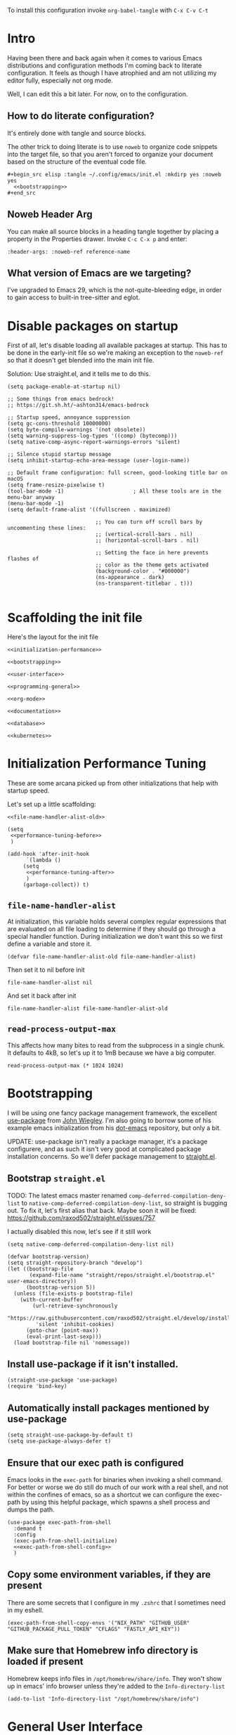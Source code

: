 To install this configuration invoke =org-babel-tangle= with =C-x C-v C-t=

* Intro
  Having been there and back again when it comes to various Emacs
  distributions and configuration methods I'm coming back to literate
  configuration. It feels as though I have atrophied and am not
  utilizing my editor fully, especially not org mode.

  Well, I can edit this a bit later. For now, on to the configuration.

  
** How to do literate configuration?
   It's entirely done with tangle and source blocks. 

   The other trick to doing literate is to use =noweb= to organize
   code snippets into the target file, so that you aren't forced to
   organize your document based on the structure of the eventual code
   file.
   #+begin_example
     ,#+begin_src elisp :tangle ~/.config/emacs/init.el :mkdirp yes :noweb yes
       <<bootstrapping>>
     ,#+end_src
   #+end_example
** Noweb Header Arg
   You can make all source blocks in a heading tangle together by
   placing a property in the Properties drawer. Invoke =C-c C-x p=
   and enter:
   #+begin_example
     :header-args: :noweb-ref reference-name
   #+end_example
** What version of Emacs are we targeting?
I've upgraded to Emacs 29, which is the not-quite-bleeding edge, in order to gain access to built-in tree-sitter and eglot.

* Disable packages on startup
  First of all, let's disable loading all available packages at
  startup. This has to be done in the early-init file so we're making
  an exception to the =noweb-ref= so that it doesn't get blended into
  the main init file.
  # PROBLEM: If I do this, then none of my packages are on the load
  # path, so it's impossible to proceed and use other packages.
  Solution: Use straight.el, and it tells me to do this.

  #+begin_src elisp :tangle ~/.config/emacs/early-init.el :mkdirp yes
    (setq package-enable-at-startup nil)

    ;; Some things from emacs bedrock!
    ;; https://git.sh.ht/~ashton314/emacs-bedrock

    ;; Startup speed, annoyance suppression
    (setq gc-cons-threshold 10000000)
    (setq byte-compile-warnings '(not obsolete))
    (setq warning-suppress-log-types '((comp) (bytecomp)))
    (setq native-comp-async-report-warnings-errors 'silent)

    ;; Silence stupid startup message
    (setq inhibit-startup-echo-area-message (user-login-name))

    ;; Default frame configuration: full screen, good-looking title bar on macOS
    (setq frame-resize-pixelwise t)
    (tool-bar-mode -1)                      ; All these tools are in the menu-bar anyway
    (menu-bar-mode -1)
    (setq default-frame-alist '((fullscreen . maximized)

                                ;; You can turn off scroll bars by uncommenting these lines:
                                ;; (vertical-scroll-bars . nil)
                                ;; (horizontal-scroll-bars . nil)

                                ;; Setting the face in here prevents flashes of
                                ;; color as the theme gets activated
                                (background-color . "#000000")
                                (ns-appearance . dark)
                                (ns-transparent-titlebar . t)))
          
  #+end_src

* Scaffolding the init file
  Here's the layout for the init file

  #+begin_src elisp :tangle ~/.config/emacs/init.el :mkdirp yes :noweb yes :no-export yes
    <<initialization-performance>>

    <<bootstrapping>>

    <<user-interface>>

    <<programming-general>>

    <<org-mode>>

    <<documentation>>

    <<database>>

    <<kubernetes>>
  #+end_src
  
* Initialization Performance Tuning
  :PROPERTIES:
  :header-args: :noweb-ref initialization-performance
  :END:
  These are some arcana picked up from other initializations that
  help with startup speed.

  Let's set up a little scaffolding:
  #+begin_src elisp :noweb yes :no-export yes
    <<file-name-handler-alist-old>>

    (setq
     <<performance-tuning-before>>
     )

    (add-hook 'after-init-hook
	      `(lambda ()
		 (setq
		  <<performance-tuning-after>>
		  )
		 (garbage-collect)) t)
  #+end_src
   
** =file-name-handler-alist=
   At initialization, this variable holds several complex regular
   expressions that are evaluated on all file loading to determine if
   they should go through a special handler function. During
   initialization we don't want this so we first define a variable
   and store it.
   #+begin_src elisp :noweb-ref file-name-handler-alist-old
     (defvar file-name-handler-alist-old file-name-handler-alist)
   #+end_src

   Then set it to nil before init
   #+begin_src elisp :noweb-ref performance-tuning-before
     file-name-handler-alist nil
   #+end_src

   And set it back after init
   #+begin_src elisp :noweb-ref performance-tuning-after
     file-name-handler-alist file-name-handler-alist-old
   #+end_src
** =read-process-output-max=
   This affects how many bites to read from the subprocess in a single
   chunk. It defaults to 4kB, so let's up it to 1mB because we have a
   big computer.
   #+begin_src elisp :noweb-ref performance-tuning-after
     read-process-output-max (* 1024 1024)
   #+end_src
   
* Bootstrapping
  :PROPERTIES:
  :header-args: :noweb-ref bootstrapping
  :END:
  I will be using one fancy package management framework, the
  excellent [[https://github.com/jwiegley/use-package][use-package]] from [[https://github.com/jwiegley][John Wiegley]]. I'm also going to borrow
  some of his example emacs initialization from his [[https://github.com/jwiegley/dot-emacs][dot-emacs]]
  repository, but only a bit.

  UPDATE: use-package isn't really a package manager, it's a package
  configurere, and as such it isn't very good at complicated package
  installation concerns. So we'll defer package management to [[https://github.com/raxod502/straight.el#integration-with-use-package-1][straight.el]].
   
** Bootstrap =straight.el=
   TODO: The latest emacs master renamed
   =comp-deferred-compilation-deny-list= to
   =native-comp-deferred-compilation-deny-list=, so straight is
   bugging out. To fix it, let's first alias that back. Maybe soon it
   will be fixed: https://github.com/raxod502/straight.el/issues/757

   I actually disabled this now, let's see if it still work

   #+begin_src elisp :noweb-ref nil
     (setq native-comp-deferred-compilation-deny-list nil)
   #+end_src

   #+begin_src elisp
     (defvar bootstrap-version)
     (setq straight-repository-branch "develop")
     (let ((bootstrap-file
            (expand-file-name "straight/repos/straight.el/bootstrap.el" user-emacs-directory))
           (bootstrap-version 5))
       (unless (file-exists-p bootstrap-file)
         (with-current-buffer
             (url-retrieve-synchronously
              "https://raw.githubusercontent.com/raxod502/straight.el/develop/install.el"
              'silent 'inhibit-cookies)
           (goto-char (point-max))
           (eval-print-last-sexp)))
       (load bootstrap-file nil 'nomessage))
   #+end_src

** Install use-package if it isn't installed.
   #+begin_src elisp
     (straight-use-package 'use-package)
     (require 'bind-key)
   #+end_src

** Automatically install packages mentioned by use-package
   #+begin_src elisp
		 (setq straight-use-package-by-default t)
		 (setq use-package-always-defer t)
   #+end_src

** Ensure that our exec path is configured
   Emacs looks in the =exec-path= for binaries when invoking a shell
   command. For better or worse we do still do much of our work with a
   real shell, and not within the confines of emacs, so as a shortcut
   we can configure the exec-path by using this helpful package, which
   spawns a shell process and dumps the path.
   #+begin_src elisp :noweb yes :no-export yes
     (use-package exec-path-from-shell
       :demand t
       :config
       (exec-path-from-shell-initialize)
       <<exec-path-from-shell-config>>
       )
   #+end_src
   
** Copy some environment variables, if they are present
   There are some secrets that I configure in my =.zshrc= that I
   sometimes need in my eshell.
   #+begin_src elisp :noweb-ref exec-path-from-shell-config
     (exec-path-from-shell-copy-envs '("NIX_PATH" "GITHUB_USER" "GITHUB_PACKAGE_PULL_TOKEN" "CFLAGS" "FASTLY_API_KEY"))
   #+end_src

** Make sure that Homebrew info directory is loaded if present
Homebrew keeps info files in =/opt/homebrew/share/info=. They won't show
up in emacs' info browser unless they're added to the =Info-directory-list=
#+begin_src elisp
  (add-to-list 'Info-directory-list "/opt/homebrew/share/info")
#+end_src
* General User Interface
  :PROPERTIES:
  :header-args: :noweb-ref user-interface
  :END:
  Emacs' user interface is a bit dated looking and distracting, so I
  apply some small modifications to clean things up.
  
** Disable =scroll-bar-mode=
   This specifies whether to have any scroll bars.
   #+begin_src elisp
     (scroll-bar-mode 0)
   #+end_src
** Set =visible-bell=
   Instead of issuing a system beep, use visible bell, which flashes
   the frame when a bell occurs. Test by smashing =C-g=
   #+begin_src elisp
     (setq visible-bell 1)
   #+end_src

** Font: Fira Code
   Pretty much my favorite font for programming right now. Has the
   most ligatures and is quite well supported across platforms.
   #+begin_src elisp
     (use-package faces
       :straight nil
       :config
       ;; Set my preferred font.
       (set-face-font 'default "Fira Code-14"))
   #+end_src

   To enable ligatures on the latest emacs, we have to use the
   ligature.el package
   #+begin_src elisp
     (use-package ligature
       :straight '(ligature :type git :host github :repo "mickeynp/ligature.el")
       :demand t
       :config
       (ligature-set-ligatures 'prog-mode '("www" "**" "***" "**/" "*>" "*/" "\\\\" "\\\\\\" "{-" "::"
                                            ":::" ":=" "!!" "!=" "!==" "-}" "----" "-->" "->" "->>"
                                            "-<" "-<<" "-~" "#{" "#[" "##" "###" "####" "#(" "#?" "#_"
                                            "#_(" ".-" ".=" ".." "..<" "..." "?=" "??" ";;" "/*" "/**"
                                            "/=" "/==" "/>" "//" "///" "&&" "||" "||=" "|=" "|>" "^=" "$>"
                                            "++" "+++" "+>" "=:=" "==" "===" "==>" "=>" "=>>" "<="
                                            "=<<" "=/=" ">-" ">=" ">=>" ">>" ">>-" ">>=" ">>>" "<*"
                                            "<*>" "<|" "<|>" "<$" "<$>" "<!--" "<-" "<--" "<->" "<+"
                                            "<+>" "<=" "<==" "<=>" "<=<" "<>" "<<" "<<-" "<<=" "<<<"
                                            "<~" "<~~" "</" "</>" "~@" "~-" "~>" "~~" "~~>" "%%"))
     
       (global-ligature-mode 't))
   #+end_src

** Disable the Customize interface updating my emacs file
   I like to know how and why various things are being set in my emacs
   files and therefore avoid the =customize-*= stuff that
   automatically updates my emacs init file.
   #+begin_src elisp
     (setq-default custom-file null-device)
   #+end_src

** Pulse
   In order to find the cursor whenever moving between regions, use
   the built-in pulse mode. 
   #+begin_src elisp
     (use-package pulse
       :straight nil
       :demand t
       :config
       (defun pulse-line (&rest _)
         "Pulse the current line."
         (pulse-momentary-highlight-one-line (point)))
       (dolist (command '(scroll-up-command scroll-down-command recenter-top-bottom other-window))
         (advice-add command :after #'pulse-line)))
   #+end_src

** =diminish=
   Allows us to hide minor modes cluttering up our mode line.
   #+begin_src elisp
     (use-package diminish :demand t)
   #+end_src
   
** which-key help me remember which key to press
   #+begin_src elisp
     (use-package which-key
       :diminish
       :demand t
       :commands which-key-mode
       :config
       (which-key-mode))
   #+end_src
  
** Enable recursive minibuffers
Some fancy things like to show a minibuffer while you're in a minibuffer. Usually this is fine.
#+begin_src elisp
  (use-package emacs
    :straight nil
    :init
    ;; Enable recursive minibuffers
    (setq enable-recursive-minibuffers t))
#+end_src
** Completion Framework
*** Vertico autocompletion
Apparently Selectrum has [[https://github.com/minad/vertico/wiki/Migrating-from-Selectrum-to-Vertico][been replaced by vertico]], so I can finally fix ripgrep searches.
#+begin_src elisp
  (use-package vertico
    :init
    (vertico-mode)

    ;; Different scroll margin
    ;; (setq vertico-scroll-margin 0)

    ;; Show more candidates
    ;; (setq vertico-count 20)

    ;; Grow and shrink the Vertico minibuffer
    ;; (setq vertico-resize t)

    ;; Optionally enable cycling for `vertico-next' and `vertico-previous'.
    ;; (setq vertico-cycle t)
    )
#+end_src

Save history across Emacs restarts, which Vertico uses to sort entries.
#+begin_src elisp
  ;; Persist history over Emacs restarts. Vertico sorts by history position.
  (use-package savehist
    :straight nil
    :init
    (savehist-mode))
#+end_src

An alternative filtering system [[https://github.com/oantolin/orderless#selectrum][orderless]].
#+begin_src elisp
  (use-package orderless
    :demand t
    :custom
    (completion-styles '(orderless basic))
    (completion-category-overrides '((file (styles basic partial-completion)))))
#+end_src

Make sorting more prescient
#+begin_src elisp
  (use-package selectrum-prescient
    :demand t
    :after selectrum
    :custom
    (prescient-save-file "~/.config/emacs/prescient")
    :config
    (selectrum-prescient-mode +1)
    (prescient-persist-mode +1))
#+end_src
*** Consult
Well this is a whole thingy. [[https://github.com/minad/consult][Consult]]
#+begin_src elisp
  ;; Example configuration for Consult
  (use-package consult
    ;; Replace bindings. Lazily loaded due by `use-package'.
    :bind (;; C-c bindings (mode-specific-map)
           ("C-c M-x" . consult-mode-command)
           ("C-c h" . consult-history)
           ("C-c k" . consult-kmacro)
           ("C-c m" . consult-man)
           ("C-c i" . consult-info)
           ([remap Info-search] . consult-info)
           ;; C-x bindings (ctl-x-map)
           ("C-x M-:" . consult-complex-command)     ;; orig. repeat-complex-command
           ("C-x b" . consult-buffer)                ;; orig. switch-to-buffer
           ("C-x 4 b" . consult-buffer-other-window) ;; orig. switch-to-buffer-other-window
           ("C-x 5 b" . consult-buffer-other-frame)  ;; orig. switch-to-buffer-other-frame
           ("C-x r b" . consult-bookmark)            ;; orig. bookmark-jump
           ("C-x p b" . consult-project-buffer)      ;; orig. project-switch-to-buffer
           ;; Custom M-# bindings for fast register access
           ("M-#" . consult-register-load)
           ("M-'" . consult-register-store)          ;; orig. abbrev-prefix-mark (unrelated)
           ("C-M-#" . consult-register)
           ;; Other custom bindings
           ("M-y" . consult-yank-pop)                ;; orig. yank-pop
           ;; M-g bindings (goto-map)
           ("M-g e" . consult-compile-error)
           ("M-g f" . consult-flymake)               ;; Alternative: consult-flycheck
           ("M-g g" . consult-goto-line)             ;; orig. goto-line
           ("M-g M-g" . consult-goto-line)           ;; orig. goto-line
           ("M-g o" . consult-outline)               ;; Alternative: consult-org-heading
           ("M-g m" . consult-mark)
           ("M-g k" . consult-global-mark)
           ("M-g i" . consult-imenu)
           ("M-g I" . consult-imenu-multi)
           ;; M-s bindings (search-map)
           ("M-s d" . consult-find)
           ("M-s D" . consult-locate)
           ("M-s g" . consult-grep)
           ("M-s G" . consult-git-grep)
           ("M-s r" . consult-ripgrep)
           ("M-s l" . consult-line)
           ("M-s L" . consult-line-multi)
           ("M-s k" . consult-keep-lines)
           ("M-s u" . consult-focus-lines)
           ;; Isearch integration
           ("M-s e" . consult-isearch-history)
           :map isearch-mode-map
           ("M-e" . consult-isearch-history)         ;; orig. isearch-edit-string
           ("M-s e" . consult-isearch-history)       ;; orig. isearch-edit-string
           ("M-s l" . consult-line)                  ;; needed by consult-line to detect isearch
           ("M-s L" . consult-line-multi)            ;; needed by consult-line to detect isearch
           ;; Minibuffer history
           :map minibuffer-local-map
           ("M-s" . consult-history)                 ;; orig. next-matching-history-element
           ("M-r" . consult-history))                ;; orig. previous-matching-history-element

    ;; Enable automatic preview at point in the *Completions* buffer. This is
    ;; relevant when you use the default completion UI.
    :hook (completion-list-mode . consult-preview-at-point-mode)

    ;; The :init configuration is always executed (Not lazy)
    :init

    ;; Optionally configure the register formatting. This improves the register
    ;; preview for `consult-register', `consult-register-load',
    ;; `consult-register-store' and the Emacs built-ins.
    (setq register-preview-delay 0.5
          register-preview-function #'consult-register-format)

    ;; Optionally tweak the register preview window.
    ;; This adds thin lines, sorting and hides the mode line of the window.
    (advice-add #'register-preview :override #'consult-register-window)

    ;; Use Consult to select xref locations with preview
    (setq xref-show-xrefs-function #'consult-xref
          xref-show-definitions-function #'consult-xref)

    ;; Configure other variables and modes in the :config section,
    ;; after lazily loading the package.
    :config

    ;; Optionally configure preview. The default value
    ;; is 'any, such that any key triggers the preview.
    ;; (setq consult-preview-key 'any)
    ;; (setq consult-preview-key "M-.")
    ;; (setq consult-preview-key '("S-<down>" "S-<up>"))
    ;; For some commands and buffer sources it is useful to configure the
    ;; :preview-key on a per-command basis using the `consult-customize' macro.
    (consult-customize
     consult-theme :preview-key '(:debounce 0.2 any)
     consult-ripgrep consult-git-grep consult-grep
     consult-bookmark consult-recent-file consult-xref
     consult--source-bookmark consult--source-file-register
     consult--source-recent-file consult--source-project-recent-file
     ;; :preview-key "M-."
     :preview-key '(:debounce 0.4 any))

    ;; Optionally configure the narrowing key.
    ;; Both < and C-+ work reasonably well.
    (setq consult-narrow-key "<") ;; "C-+"

    ;; Optionally make narrowing help available in the minibuffer.
    ;; You may want to use `embark-prefix-help-command' or which-key instead.
    ;; (define-key consult-narrow-map (vconcat consult-narrow-key "?") #'consult-narrow-help)

    ;; By default `consult-project-function' uses `project-root' from project.el.
    ;; Optionally configure a different project root function.
    ;;;; 1. project.el (the default)
    (setq consult-project-function #'consult--default-project-function)
    ;;;; 2. vc.el (vc-root-dir)
    ;; (setq consult-project-function (lambda (_) (vc-root-dir)))
    ;;;; 3. locate-dominating-file
    ;; (setq consult-project-function (lambda (_) (locate-dominating-file "." ".git")))
    ;;;; 4. projectile.el (projectile-project-root)
    ;; (autoload 'projectile-project-root "projectile")
    ;; (setq consult-project-function (lambda (_) (projectile-project-root)))
    ;;;; 5. No project support
    ;; (setq consult-project-function nil)
  )
#+end_src

#+RESULTS:
: consult-history

*** [[https://github.com/minad/marginalia][Marginalia]]
#+begin_src elisp
  ;; Enable richer annotations using the Marginalia package
  (use-package marginalia
    ;; Either bind `marginalia-cycle` globally or only in the minibuffer
    :bind (("M-A" . marginalia-cycle)
           :map minibuffer-local-map
           ("M-A" . marginalia-cycle))

    ;; The :init configuration is always executed (Not lazy!)
    :init

    ;; Must be in the :init section of use-package such that the mode gets
    ;; enabled right away. Note that this forces loading the package.
    (marginalia-mode))
#+end_src
*** [[https://github.com/oantolin/embark/][Embark]]
#+begin_quote
Embark makes it easy to choose a command to run based on what is near
point, both during a minibuffer completion session (in a way familiar
to Helm or Counsel users) and in normal buffers.
#+end_quote

#+begin_src elisp
  (use-package embark
    :ensure t

    :bind
    (("C-<return>" . embark-act)         ;; pick some comfortable binding
     ("C-;" . embark-dwim)        ;; good alternative: M-.
     ("C-h B" . embark-bindings)) ;; alternative for `describe-bindings'

    :init

    ;; Optionally replace the key help with a completing-read interface
    (setq prefix-help-command #'embark-prefix-help-command)

    ;; Show the Embark target at point via Eldoc.  You may adjust the Eldoc
    ;; strategy, if you want to see the documentation from multiple providers.
    (add-hook 'eldoc-documentation-functions #'embark-eldoc-first-target)
    ;; (setq eldoc-documentation-strategy #'eldoc-documentation-compose-eagerly)
    :config

    ;; Hide the mode line of the Embark live/completions buffers
    (add-to-list 'display-buffer-alist
                 '("\\`\\*Embark Collect \\(Live\\|Completions\\)\\*"
                   nil
                   (window-parameters (mode-line-format . none)))))

  ;; Consult users will also want the embark-consult package.
  (use-package embark-consult
    :ensure t
    :hook
    (embark-collect-mode . consult-preview-at-point-mode))
#+end_src

#+RESULTS:
| consult-preview-at-point-mode | embark-consult--upgrade-markers |

** Disable Auto-save and tempfiles
   #+begin_src elisp
     (use-package files
       :straight nil
       :custom (backup-directory-alist `((".*" . ,temporary-file-directory)))
       (auto-save-file-name-transforms `((".*" ,temporary-file-directory t)))
       (make-backup-files nil))
   #+end_src

** Silencing noisy warnings
#+begin_src elisp
  (use-package warnings
    :straight nil
    :custom (warning-minimum-level :error))
#+end_src

** Theme
Switching to the built-in modus themes
#+begin_src elisp
  (use-package solarized-theme
    :demand t
    :custom
    (custom-safe-themes t)
    :config
    (load-theme 'solarized-selenized-dark t))
#+end_src

** Mode Line
Smart mode line
#+begin_src elisp
  (use-package smart-mode-line
    :demand t
    :config (sml/setup))
#+end_src

** Display Battery and Time
#+begin_src elisp
  (use-package battery
    :straight nil
    :demand t
    :config (display-battery-mode 1))

  (use-package time
    :straight nil
    :demand t
    :config (display-time-mode 1))
#+end_src
** Eshell
In order to use sudo/tramp in eshell nicely, you must update the eshell modules list which doesn't include them by default.
#+begin_src elisp
  (use-package esh-module
    :straight nil
    :demand t
    :custom
    (password-cache t)
    (password-cache-expiry 300)
    :config
    (add-to-list 'eshell-modules-list 'eshell-tramp))
#+end_src
** [[https://github.com/abo-abo/avy][Avy (jump to characters)]]
Helps you navigate around a big screen of letters!
#+begin_src elisp
  (use-package avy
    :demand t
    :bind ("C-." . avy-goto-char-timer)
    :custom
    (avy-timeout-seconds 0.3))
#+end_src

** Expand Region
This is a handy script that lets you expand the selection region at the point by pressing =C-==
#+begin_src elisp
  (use-package expand-region
    :bind ("C-=" . er/expand-region))
    
#+end_src
** Unfill paragraph
- ref :: https://www.emacswiki.org/emacs/UnfillParagraph

  #+begin_src elisp
    ;;; Stefan Monnier <foo at acm.org>. It is the opposite of fill-paragraph    
    (defun unfill-paragraph (&optional region)
      "Takes a multi-line paragraph and makes it into a single line of text."
      (interactive (progn (barf-if-buffer-read-only) '(t)))
      (let ((fill-column (point-max))
            ;; This would override `fill-column' if it's an integer.
            (emacs-lisp-docstring-fill-column t))
        (fill-paragraph nil region)))
    (global-set-key "\M-Q" 'unfill-paragraph)
  #+end_src
** Text Scaling
You know sometimes you want to adjust the default text scaling, for reasons. Let's use =C-+= and =C-_= as commands.
#+begin_src elisp
  (use-package default-text-scale :demand t :diminish t :config (default-text-scale-mode 1))
#+end_src
** Dired
Using dired for file management is super great, but it's usually got too much detail. So let's hide details by default.
#+begin_src elisp
  (use-package dired
    :straight nil
    :preface
    (defun my/dired-details-setup () "Show less information in dired buffers"
           (dired-hide-details-mode 1))
    :custom
    (dired-hide-details-hide-symlink-targets nil)
    :hook
    (dired-mode . my/dired-details-setup)
    )
#+end_src
** Typing
I got a new keyboard and it's pretty hard to type on. I need practice.
#+begin_src elisp
  (use-package speed-type)
#+end_src

To use this, use =M-x speed-type-buffer= or something similar to initiate a typing test in the current buffer.
** Cleaning up open file watches
Emacs on Macos hits the ulimit of 1024 a lot. Here we define a function from the future that allows us to remove watches from the =file-notify-descriptors= list.
#+begin_src elisp
  (defun file-notify-rm-all-watches ()
    "Remove all existing file notification watches from Emacs."
    (interactive)
    (maphash
     (lambda (key _value)
       (file-notify-rm-watch key))
     file-notify-descriptors))
#+end_src
** Disable Lockfiles
I don't really do a multi-user thing and these lockfiles screw up =terraform-ls=.
#+begin_src elisp
  (setq create-lockfiles nil)
#+end_src
** Org-Present
Use org-present to give presentations straight from org mode
#+begin_src elisp
  (defun my/org-present-start ()

    ;; Tweak font sizes
    (setq-local face-remapping-alist '((default (:height 1.5) variable-pitch)
                                       (header-line (:height 4.0) variable-pitch)
                                       (org-document-title (:height 1.75) org-document-title)
                                       (org-code (:height 1.55) org-code)
                                       (org-verbatim (:height 1.55) org-verbatim)
                                       (org-block (:height 1.25) org-block)
                                       (org-block-begin-line (:height 0.7) org-block)))

    ;;Create empty header space
    (setq header-line-format " ")

    ;; Center the presentation and wrap lines
    (visual-fill-column-mode 1)
    (visual-line-mode 1)

    (load-theme 'solarized-selenized-dark)

    (set-face-attribute 'org-block nil :foreground nil :inherit 'fixed-pitch)
    (set-face-attribute 'org-table nil :inherit 'fixed-pitch)
    (set-face-attribute 'org-formula nil :inherit 'fixed-pitch)
    (set-face-attribute 'org-code nil :inherit '(shadow fixed-pitch))
    (set-face-attribute 'org-verbatim nil :inherit '(shadow fixed-pitch))
    (set-face-attribute 'org-special-keyword nil :inherit '(font-lock-comment-face fixed-pitch))
    (set-face-attribute 'org-meta-line nil :inherit '(font-lock-comment-face fixed-pitch))
    (set-face-attribute 'org-checkbox nil :inherit 'fixed-pitch)

    )

  (defun my/org-present-end ()
    ;; reset fonts
    (setq-local face-remapping-alist '(((default variable-pitch default))))

    (setq header-line-format nil)

    (visual-fill-column-mode 0)
    (visual-line-mode 0)
    (load-theme 'solarized-selenized-light)
    )

  (defun my/org-present-prepare-slide (buffer-name heading)
    ;; Show only top-level headlines
    (org-overview)
    ;; Unfold the current entry
    (org-show-entry)
    ;; Show only direct subheadings of the slide but don't expand them
    (org-show-children))

  (use-package visual-fill-column
    :custom
    (visual-fill-column-width 110)
    (visual-fill-column-center-text t))
  (use-package org-present
    :after visual-fill-column
    :hook ((org-present-mode . my/org-present-start)
           (org-present-mode-quit . my/org-present-end))
    :init
    (add-hook 'org-present-after-navigate-functions 'my/org-present-prepare-slide))
#+end_src
** [[https://emacs-tree-sitter.github.io/installation/][Tree Sitter Syntax Highlighting]]
It's a faster, better way of highlighting instead of font-lock whatever nonsense regexps.

Tree sitter is built into emacs 29.

In order to activate you must hook =tree-sitter-hl-mode= on any major modes for which you want it active
#+begin_src elisp
  (use-package tree-sitter)
  (use-package tree-sitter-langs :after tree-sitter)
#+end_src

In order to actually install language libraries when they are not shipped with major modes (often not) you can install [[https://github.com/emacs-tree-sitter/tree-sitter-langs][tree-sitter-langs]] which offers a function =tree-sitter-langs-install-grammars= for downloading the latest grammars. It does not, however install them properly, so we need to do a little extra work... Maybe someday in elisp.
#+begin_src elisp
  (use-package tree-sitter-langs :commands tree-sitter-langs-install-grammars)
#+end_src

#+begin_src elisp
  (use-package treesit-auto
    :custom
    (treesit-auto-install t)
    :config
    (treesit-auto-add-to-auto-mode-alist 'all)
    (global-treesit-auto-mode))
#+end_src

With this installed, you must then follow the advice from [[https://www.masteringemacs.org/article/how-to-get-started-tree-sitter][MasteringEmacs: How to get started with tree sitter]]

#+begin_quote
The names of the files are <LANGUAGE>.so (or with your platform’s equivalent extension) which is not in keeping with the expected naming style in Emacs. You must first rename them so they’re named libtree-sitter-<LANGUAGE>.so. This is as good a time as any to learn how to bulk rename them with Emacs’s M-x dired and the editable dired buffers feature. 
#+end_quote

Editable dired is achieved by =C-x C-q=. The files must be moved to the emacs config directory, which is =~/.config/emacs/tree-sitter=

Finally, there's a bit to actually supporting tree-sitter... that is, if a major mode doesn't already upgrade itself to the =major-ts-mode= then it won't just... work. You would have to update the =auto-mode-alist= entry for that mode, which comes from... somewhere? Actually it's a lot easier to just customize =major-mode-remap-alist=.

First find all the modes with =C-h a= and =-ts-mode$= for the apropos search. That gives you a list of supported tree sitter modes given your current set of packages. Probably.

Then update the following snippet to add mappings from the non-ts mode to the ts-mode which will occur transparently.

#+begin_src elisp :noweb-ref nil
  (use-package files
    :straight nil
    :init
    (setq major-mode-remap-alist
          '(
            (bash-mode . bash-ts-mode)
            (c++-mode . c++-ts-mode)
            (c-or-c++-mode . c-or-c++-ts-mode)
            (cmake-mode . cmake-ts-mode)
            (csharp-mode . csharp-ts-mode)
            (css-mode . css-ts-mode)
            (dockerfile-mode . dockerfile-ts-mode)
            (go-mod-mode . go-mod-ts-mode)
            (go-mode . go-ts-mode)
            (java-mode . java-ts-mode)
            (js-mode . js-ts-mode)
            (js2-mode . js-ts-mode)
            (json-mode . json-ts-mode)
            (python-mode . python-ts-mode)
            (ruby-mode . ruby-ts-mode)
            (rust-mode . rust-ts-mode)
            (toml-mode . toml-ts-mode)
            (tsx-mode . tsx-ts-mode)
            (typescript-mode . typescript-ts-mode)
            (yaml-mode . yaml-ts-mode))))
#+end_src
** [[https://github.com/zerolfx/copilot.el#installation][Github Copilot]]
Yes, the evil AI is even in my emacs configuration.
DISABLED

#+begin_src elisp
  (use-package copilot
    :straight (:host github :repo "copilot-emacs/copilot.el" :files ("dist" "*.el"))
    :hook (prog-mode . copilot-mode)
    :bind (:map copilot-completion-map
                (("<tab>" . 'copilot-accept-completion)
                 ("TAB" . 'copilot-accept-completion))))

#+end_src
** [[https://github.com/s-kostyaev/ellama][Ellama]]
Oh a non-evil ?? AI to put in emacs! Huzzah!

#+begin_src elisp
  (use-package ellama
    :init
    (setopt ellama-language "English")
    (require 'llm-ollama)
    (setopt ellama-provider
  		  (make-llm-ollama
  		   :chat-model "zephyr" :embedding-model "zephyr")))
#+end_src
** Safe local variables
Sometimes I use =.dir-locals.el= to set local variable values for a given project. This is a list of things which are safe to set so Emacs doesn't constantly get mad.
#+begin_src elisp
  (use-package files
    :straight nil
    :custom
    (safe-local-variable-values
      '((eval setq jsonnet-library-search-directories
         (list
          (concat
           (car
            (dir-locals-find-file "./"))
           "lib"))))))
#+end_src
** [[https://github.com/mhayashi1120/Emacs-wgrep][wgrep]]
Allows you to edit a grep buffer and apply the changes directly. I like to combine it with embark to edit a bunch of occurrances of a thing.
#+begin_src elisp
  (use-package wgrep :ensure t)
#+end_src
* Programming
  :PROPERTIES:
  :header-args: :noweb-ref programming-general
  :END:
All programming mode enhancements.
** Minor Tweaks
Show Paren mode is always useful and built-in.
#+begin_src elisp
  (use-package paren
    :straight nil
    :hook ((prog-mode terraform-mode) . show-paren-mode))
#+end_src

And trim whitespace
#+begin_src elisp
  (use-package ws-butler
    :hook
    ((prog-mode
     markdown-mode
     yaml-mode
     yaml-ts-mode
     terraform-mode
     ) . ws-butler-mode))
#+end_src

** Projectile
   An eminently useful way to navigate git-based project directories.
   #+begin_src elisp :noweb-ref nil
     (use-package projectile
       :diminish
       :init (projectile-mode +1)
       :bind-keymap ("C-c p" . projectile-command-map)
       :custom
       (projectile-enable-caching t))
   #+end_src

   And let's get the counsel integration support in.
   #+begin_src elisp :noweb-ref nil
     (use-package counsel-projectile
       :diminish
       :after projectile
       :init (counsel-projectile-mode 1))
   #+end_src

*** Or project.el?
Project is built into emacs! Why are we using projectile?
#+begin_src elisp
  (use-package project
    :demand t)
#+end_src

** Magit the magic git porcelain
   Really there are few things more awesome than the power of Magit in
   experienced hands. It's like vim for git repositories.
   #+begin_src elisp
     (use-package magit
       :bind (("C-x g" . magit-status)))
   #+end_src

*** Magit Forge
In my quest to increase my productivity, what if I could do all the github PR work directly in magit? Let's find out.
#+begin_src elisp
  (use-package forge
    :after magit)
#+end_src

We also need sqlite until *emacs 29*
#+begin_src elisp
  (use-package sqlite3)
#+end_src

** Company the autocompleter
Company-mode is an autocompletion framework used happily by many other modes. http://company-mode.github.io/ We can pretty much turn it on for all programming modes, so that's what we will do.
#+begin_src elisp
  (use-package company
    :demand t
    :diminish
    :config
    (global-company-mode +1))

  (use-package company-box
    :diminish
    :hook (company-mode . company-box-mode))
#+end_src

** Flycheck the better checker
Flymake is built into emacs, but flycheck is better
#+begin_src elisp
  (use-package flycheck)
#+end_src

** Yasnippet
A template expansion mode for emacs [[http://joaotavora.github.io/yasnippet/]]

I kept running into gross issues working with go-mode, since it seems
to want to use yasnippet when company completes things...
#+begin_src elisp
  (use-package yasnippet
    :hook ((prog-mode terraform-mode) . yas-minor-mode)
    )
#+end_src

** [[https://github.com/joaotavora/eglot][Eglot IDE features]]
Upgraded to emacs 29, eglot built-in now
#+begin_src elisp
  (use-package eglot
    :ensure t
    :commands (eglot eglot-ensure)
    :hook
    ((dockerfile-mode
      go-mode
      go-ts-mode
      js-mode
      nix-mode
      ruby-mode
      terraform-mode
      typescript-ts-mode
      tsx-ts-mode
      yaml-mode
      jsonnet-mode) . eglot-ensure)
    ((terraform-mode
      typescript-ts-mode) . eglot-format-buffer-on-save)
      
    :config
    (add-to-list 'eglot-server-programs
                 '(terraform-mode . ("terraform-ls" "serve")))
    (add-to-list 'eglot-server-programs
                 '(jsonnet-mode . ("jsonnet-language-server" "-t")))
    (add-hook 'eglot-managed-mode-hook (lambda () (remove-hook 'flymake-diagnostic-functions 'eglot-flymake-backend)))
    :init
    (defun eglot-format-buffer-on-save ()
      (add-hook 'before-save-hook #'eglot-format-buffer -10 t))
    (setq eglot-autoshutdown t))

#+end_src
** YAML
#+begin_src elisp
  (use-package yaml-mode)
#+end_src

** Dockerfiles
#+begin_src elisp
  (use-package dockerfile-mode)
#+end_src
** Ruby
   All my favorite ruby programming configuration.
   And by the way, ruby-mode annoyingly inserts this magic comment. STOP
    #+begin_src elisp
      (use-package ruby-mode
        :straight nil
        :custom
        (ruby-insert-encoding-magic-comment nil))
    #+end_src
*** Ruby Test Mode
This is even better than rspec mode for testing ruby, because it works for rspec and minitest.
#+begin_src elisp
  (use-package ruby-test-mode
    :hook (ruby-mode))
#+end_src
** HAML
#+begin_src elisp
  (use-package haml-mode)
#+end_src
** Javascript
#+begin_src elisp
  (use-package js
    :straight nil
    :custom
    (js-indent-level 2)
    (indent-tabs-mode nil))
#+end_src
Prettier formatting for javascript
#+begin_src elisp :noweb-ref nil
  (use-package prettier
    :hook ((typescript-mode
            typescript-ts-mode
            js-mode
            js2-mode
            tsx-ts-mode) . prettier-mode)
  )
#+end_src

** Typescript
#+begin_src elisp
  (use-package typescript-mode
    :mode "\\.ts?\\'"
    :custom
    (typescript-indent-level 2))
#+end_src

And for tsx files, =tsx-ts-mode=
#+begin_src elisp
  (use-package tsx-ts-mode
    :straight (:type git :host github :repo "orzechowskid/tsx-mode.el")
    :mode "\\.((j|t)sx?|html)\\'"
    :custom
    (typescript-indent-level 2)
    )
#+end_src
** Golang
#+begin_src elisp
  (use-package go-mode
    :config (add-hook 'before-save-hook #'gofmt-before-save)
    :custom
    (tab-width 2)
    (compile-command "go build -v && go test -v && go vet"))

  (use-package gotest
    :after go-mode
    :bind (:map go-mode-map
                (("C-c C-t n" . go-test-current-test)
                 ("C-c C-t f" . go-test-current-file)
                 ("C-c C-t a" . go-test-current-project))
                )
    )

  (use-package gorepl-mode
    :hook go-mode)
#+end_src

And to be even cooler, add it to =org-babel= with =ob-go=
#+begin_src elisp
  (use-package ob-go)
#+end_src

#+begin_src elisp :noweb-ref org-babel-load-languages
  (go . t)
#+end_src
** Terraform HCL
Often I have to work in Terraform files
#+begin_src elisp
  (use-package terraform-mode)
#+end_src

*** Installing the terraform-ls server
Prerequisite brew or linuxbrew
#+begin_src sh :session *shell install-terraform-ls* :noweb-ref nil
  brew install hashicorp/tap/terraform-ls
#+end_src

** Rest Client
This is a portable, useful way to use emacs as a REST http client.
#+begin_src elisp
  (use-package restclient)
  (use-package ob-restclient :after org)
  (use-package cl-lib)
  (use-package jq-mode
    :demand t)
#+end_src

#+begin_src elisp :noweb-ref org-babel-load-languages
  (restclient . t)
#+end_src
** NixOS
The [[https://nixos.org/manual/nix/stable/][nix package manager]] and NixOS is a method for installing and
managing environments of software programs, building, and configuring
them. It can be seen as an alternative to homebrew or other package
management solutions. It uses a declarative language for describing
environments or system configurations.

#+begin_src elisp
  (use-package nix-mode)
#+end_src
** Varnish Configuration Language
VCL is a DSL for Varnish. Used mainly with Reverb to update their fastly configs.
#+begin_src elisp
  ;; (use-package vcl-mode)
#+end_src
** Groovy
Man, sometimes you want to write java but without all the icky boilerplate. I encounter this when it is used with jenkins.
#+begin_src elisp
  (use-package groovy-mode
    :mode "\\.Jenkinsfile\\'"
    )
#+end_src
** Python
In order to better support python projects, it's helpful to have [[https://github.com/jorgenschaefer/pyvenv][pyvenv]]
#+begin_src elisp
  (use-package pyvenv :commands pyvenv-activate)
#+end_src
** [[https://github.com/json-emacs/json-mode][JSON mode]]
Better than using js-mode which gets cranky fast.
#+begin_src elisp
  (use-package json-mode
    :mode "\\.json\\'")
#+end_src
** [[https://github.com/tminor/jsonnet-mode][JSONNET mode]]
It's a programming language that emits JSON.
#+begin_src elisp
  (use-package jsonnet-mode
    :mode "\\.\\(lib|j\\)sonnet\\'")
#+end_src


* Org Mode
  :PROPERTIES:
  :header-args: :noweb-ref org-mode
  :END:
  Emacs org mode is a fantastic way to organize oneself. I've been
  using it for over a year and want to deepen my investment in org
  mode and org roam.
** Org
   So org is built into emacs, but the version that is included with
   gnu emacs is somewhat old.

   #+begin_src elisp :noweb yes :no-export yes
     (use-package org
       :diminish
       :bind (("C-c l" . org-store-link)
              ("C-c a" . org-agenda)
              ("C-c c" . org-capture))
       :custom
       (org-export-backends '(ascii latex html md))
       <<org-custom>>
       :config
       <<org-config>>
     )
   #+end_src

   Org-indent mode indents org documents based on the heirarchical
   depth.

   #+begin_src elisp
     (use-package org-indent
       :straight org
       :hook (org-mode . org-indent-mode))
   #+end_src

   Visual line mode is also helpful when reading documents. It causes
   lines to wrap around at the edge of the frame, and the editing
   commands operate on visual lines, not logical lines.

   #+begin_src elisp
     (use-package simple
       :straight nil
       :hook (org-mode . visual-line-mode))
   #+end_src

   Finally, mixed-pitch mode modifies the buffer such that lines can
   have fonts of varying pitch, which helps with readability and makes
   Org look better.
   #+begin_src elisp
     (use-package mixed-pitch
       :hook (org-mode . mixed-pitch-mode))
   #+end_src
*** Org Customization
    :PROPERTIES:
    :header-args: :noweb-ref org-custom
    :END:
    Org looks nicer when italicized, bold, links and other things are
    formatted and prettified.
    #+begin_src elisp
      (org-hide-emphasis-markers t)
      (org-pretty-entities t)
      (org-export-use-babel nil)
    #+end_src

    For a while I was doing math notes and embedding latex in my
    org. That was cool, and I ended up doing this arcane stuff to make
    my rendered latex snippets look awesome.

    #+begin_src elisp
      (org-format-latex-options '(:foreground default :background default :scale 2 :html-foreground "Black" :html-background "Transparent" :html-scale 2 :matchers
					      ("begin" "$1" "$" "$$" "\\(" "\\[")))
    #+end_src

    And for my org agenda, we'll keep those files in =~/Documents/org/agenda=, but we'll also capture todos from =~/Documents/org/journal=
    #+begin_src elisp
      (org-agenda-files '("~/Documents/org/agenda/" "~/Documents/org/journal/"))
    #+end_src
*** Org-Babel
:PROPERTIES:
:header-args: :noweb-ref org-config
:END:
    Let's activate ditaa drawings in org
    #+begin_src elisp :noweb yes :no-export yes
      (org-babel-do-load-languages
       'org-babel-load-languages
       '(
         (ditaa . t)
         (shell . t)
         <<org-babel-load-languages>>
         ))
    #+end_src

    And make org babel stop asking to confirm code eval
    #+begin_src elisp :noweb-ref org-custom
      (org-confirm-babel-evaluate nil)
    #+end_src
** Beamer Presentations
Why use powerpoint or something for presentations when you can do all of it in org?
Reference: [[https://github.com/fniessen/refcard-org-beamer]]

#+begin_src elisp
  (use-package ox-latex
    :straight org ;; Part of the Org package
    :custom (org-latex-listings t)
    :config
    (add-to-list 'org-latex-classes
                 `("beamer"
                   ,(concat "\\documentclass[presentation]{beamer}\n"
                            "[DEFAULT-PACKAGES]"
                            "[PACKAGES]"
                            "[EXTRA]\n")
                   ("\\section{%s}" . "\\section*{%s}")
                   ("\\subsection{%s}" . "\\subsection*{%s}")
                   ("\\subsubsection{%s}" . "\\subsubsection*{%s}"))))
#+end_src
*** Authoring Presentations
The title page will have the following elements from document
keywords. Org adds the comma in the front to keep the example from mixing
up the parsing.
#+begin_example
  ,#+TITLE: Document title
  ,#+AUTHOR: Carl Thuringer
  ,#+DATE: 2021-3-24
#+end_example
** Org Roam
The second part of the ultimate org setup, a hypertext database of
project notes. That's [[https://www.orgroam.com/][org-roam]].

#+begin_src elisp
  (use-package org-roam
    :diminish
    :ensure t
    :preface
    (setq org-roam-v2-ack t)
    :custom
    (org-roam-directory (file-truename "~/Documents/org/roam"))
    (org-roam-index-file "~/Documents/org/roam/index.org")
    :bind (("C-c n l" . org-roam-buffer-toggle)
           ("C-c n f" . org-roam-node-find)
           ("C-c n g" . org-roam-graph)
           ("C-c n i" . org-roam-node-insert)
           ("C-c n c" . org-roam-capture)
           ;; Dailies
           ("C-c n j" . org-roam-dailies-capture-today))
    :config
    (org-roam-setup))
#+end_src
** Org Journal
One thing I've noticed with using =org-roam-dailies= is that I create a bunch of daily journal entries but then never revisit them. In fact it's not very useful for just capturing how I'm feeling or browsing back through the days. I found myself starting to link to other roam documents from the journal, and even then didn't find it super useful to check the daily backlinks. Really I want my journal to be browseable, and so I think the best way to represent the journal is in a continuous text file.

Therefore I happened upon [[https://github.com/bastibe/org-journal][org-journal]], which seems to do exactly what I want.

I will configure org-journal to place my journals in =~/org/journal=, and use a yearly file format.
#+begin_src elisp :noweb yes :no-export yes
  (use-package org-journal
    :demand t
    :commands (org-journal-new-entry)
    :bind ("C-c c" . org-journal-new-entry)
    :custom
    (org-journal-dir "~/Documents/org/journal")
    (org-journal-file-type 'yearly)
    (org-journal-file-format "%Y.org")
    (org-journal-date-format "%A, %Y-%m-%d")
    :preface
    <<org-journal-preface>>
    :bind
    <<org-journal-bind>>
    )
#+end_src
*** Close Org Journal when I save the entry (like org-capture)
This is a neat snippet found on the github page for org-journal:
#+begin_src elisp :noweb-ref org-journal-preface
  (defun crt/org-journal-save-entry-and-exit()
    "Simple convenience function.
    Saves the buffer of the current day's entry and kills the window
    Similar to org-capture like behavior"
    (interactive)
    (save-buffer)
    (kill-buffer-and-window))
#+end_src

#+begin_src elisp :noweb-ref org-journal-bind
  (:map org-journal-mode-map
        ("C-x C-s" . crt/org-journal-save-entry-and-exit))
#+end_src
** Latex
It's helpful to embed latex formulas sometimes when writing in org
#+begin_src elisp
  (use-package cdlatex)
  (use-package auctex)
  (use-package company-auctex)
#+end_src
** Gnuplot
Lets us do something cool with org tables: Plot them in gnuplot
#+begin_example
  ,#+PLOT: title:"Citas" ind:1 deps:(3) type:2d with:histograms set:"yrange [0:]"
  | Sede      | Max cites | H-index |
  |-----------+-----------+---------|
  | Chile     |    257.72 |   21.39 |
  | Leeds     |    165.77 |   19.68 |
  | Sao Paolo |     71.00 |   11.50 |
  | Stockholm |    134.19 |   14.33 |
  | Morelia   |    257.56 |   17.67 |
#+end_example

#+begin_src elisp
  (use-package gnuplot)
  (use-package gnuplot-mode)
#+end_src

And let's also enable org-babel plotting.
#+begin_src elisp :noweb-ref org-babel-load-languages
  (gnuplot . t)
#+end_src

* Documentation
  :PROPERTIES:
  :header-args: :noweb-ref documentation
  :END:
** PlantUML Mode
   https://plantuml.com/ is a gross-looking but powerful language for
   markup. Lately it has become a lot less gross but the website is
   still stuffed with ads.

   #+begin_src elisp
     (use-package plantuml-mode
       :magic ("%PUML" . plantuml-mode)
       )
   #+end_src
** [[https://github.com/abrochard/mermaid-mode][Mermaid Mode]]
[[https://mermaid-js.github.io][Mermaid]] is a nicer-looking text-to-diagram markup language.

#+begin_src elisp
  (use-package mermaid-mode)
#+end_src

#+begin_src elisp :noweb-ref org-babel-load-languages
  (mermaid . t)
#+end_src
* Database
:PROPERTIES:
:header-args: :noweb-ref database
:END:
Emacs has built in modes for talking to databases through psql!
** sql-postgres
Add the port parameter to the list of things that it checks for
#+begin_src elisp
  (use-package sql
    :straight nil
    :config
    (add-to-list 'sql-postgres-login-params 'port t))
#+end_src

And also enable sql for org-babel
#+begin_src elisp :noweb-ref org-babel-load-languages
  (sql . t)
#+end_src

You know what would be great? Automatic formatting in SQL buffers. Thanks, [[https://arjanvandergaag.nl/blog/using-emacs-as-a-database-client.html][Arjan]].
#+begin_src elisp
  (use-package sqlformat
    :commands (sqlformat sqlformat-buffer sqlformat-region)
    :hook (sql-mode . sqlformat-on-save-mode)
    :init
    (setq sqlformat-command 'pgformatter
          sqlformat-args '("-s2" "-g" "-u2")))
#+end_src
* Kubernetes
:PROPERTIES:
:header-args: :noweb-ref kubernetes
:END:
It's a neat thing! Ok, let's try using this kubernetes porcelain
#+begin_src elisp
    (use-package kubernetes
      :commands (kubernetes-overview)
      :custom
      kubernetes-poll-frequency 3600
      kubernetes-redraw-frequency 3600)
#+end_src
